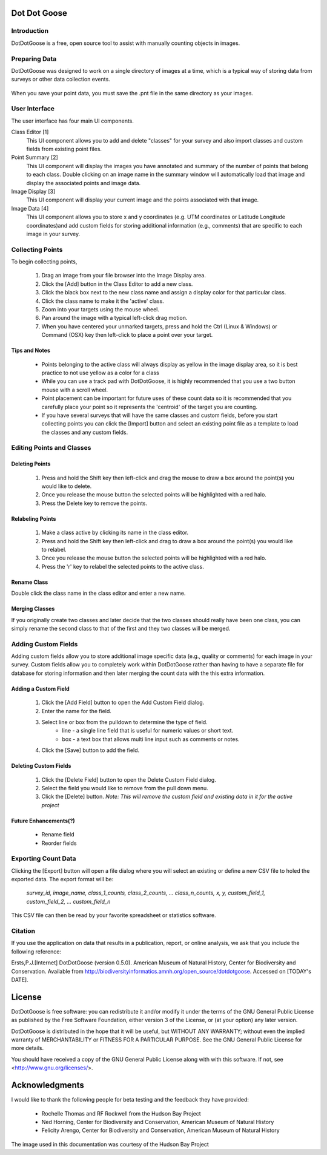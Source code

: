 Dot Dot Goose
*************

Introduction
============

DotDotGoose is a free, open source tool to assist with manually counting objects in images.

Preparing Data
==============
DotDotGoose was designed to work on a single directory of images at a time, which is a typical way of storing data from surveys or other data collection events.

    .. image:: folder_structure.png

When you save your point data, you must save the .pnt file in the same directory as your images.

User Interface
==============
The user interface has four main UI components.

Class Editor [1]
    This UI component allows you to add and delete "classes" for your survey and also import classes and custom fields from existing point files.

Point Summary [2]
    This UI component will display the images you have annotated and summary of the number of points that belong to each class. Double clicking on an image name in the summary window will automatically load that image and display the associated points and image data.

Image Display [3]
    This UI component will display your current image and the points associated with that image.

Image Data [4]
    This UI component allows you to store x and y coordinates (e.g. UTM coordinates or Latitude Longitude coordinates)and add custom fields for storing additional information (e.g., comments) that are specific to each image in your survey.

|interface|

.. |interface| image:: interface.png

Collecting Points
=================
To begin collecting points,

    1. Drag an image from your file browser into the Image Display area.
    2. Click the [Add] button in the Class Editor to add a new class.
    3. Click the black box next to the new class name and assign a display color for that particular class.
    4. Click the class name to make it the 'active' class.
    5. Zoom into your targets using the mouse wheel.
    6. Pan around the image with a typical left-click drag motion.
    7. When you have centered your unmarked targets, press and hold the Ctrl (Linux & Windows) or Command (OSX) key then left-click to place a point over your target.

Tips and Notes
--------------
    * Points belonging to the active class will always display as yellow in the image display area, so it is best practice to not use yellow as a color for a class
    * While you can use a track pad with DotDotGoose, it is highly recommended that you use a two button mouse with a scroll wheel.
    * Point placement can be important for future uses of these count data so it is recommended that you carefully place your point so it represents the 'centroid' of the target you are counting.
    * If you have several surveys that will have the same classes and custom fields, before you start collecting points you can click the [Import] button and select an existing point file as a template to load the classes and any custom fields.

|example|

.. |example| image:: example.png

Editing Points and Classes
==========================

Deleting Points
---------------
    1. Press and hold the Shift key then left-click and drag the mouse to draw a box around the point(s) you would like to delete.
    2. Once you release the mouse button the selected points will be highlighted with a red halo.
    3. Press the Delete key to remove the points.

Relabeling Points
-----------------
    1. Make a class active by clicking its name in the class editor.
    2. Press and hold the Shift key then left-click and drag to draw a box around the point(s) you would like to relabel.
    3. Once you release the mouse button the selected points will be highlighted with a red halo.
    4. Press the 'r' key to relabel the selected points to the active class.

Rename Class
------------
Double click the class name in the class editor and enter a new name.

Merging Classes
---------------
If you originally create two classes and later decide that the two classes should really have been one class, you can simply rename the second class to that of the first and they two classes will be merged.

Adding Custom Fields
====================
Adding custom fields allow you to store additional image specific data (e.g., quality or comments) for each image in your survey. Custom fields allow you to completely work within DotDotGoose rather than having to have a separate file for database for storing information and then later merging the count data with the this extra information. 

Adding a Custom Field
---------------------
    1. Click the [Add Field] button to open the Add Custom Field dialog.
    2. Enter the name for the field.
    3. Select line or box from the pulldown to determine the type of field.
        * line - a single line field that is useful for numeric values or short text.
        * box - a text box that allows multi line input such as comments or notes.
    4. Click the [Save] button to add the field.

Deleting Custom Fields
----------------------
    1. Click the [Delete Field] button to open the Delete Custom Field dialog.
    2. Select the field you would like to remove from the pull down menu.
    3. Click the [Delete] button. *Note: This will remove the custom field and existing data in it for the active project*

Future Enhancements(?)
----------------------
    * Rename field
    * Reorder fields

Exporting Count Data
====================
Clicking the [Export] button will open a file dialog where you will select an existing or define a new CSV file to holed the exported data. The export format will be:

    *survey_id, image_name, class_1_counts, class_2_counts, ... class_n_counts, x, y, custom_field_1, custom_field_2, ... custom_field_n*

This CSV file can then be read by your favorite spreadsheet or statistics software.

Citation
========
If you use the application on data that results in a publication, report, or online analysis, we ask that you include the following reference:

Ersts,P.J.[Internet] DotDotGoose (version 0.5.0). American Museum of Natural History, Center for Biodiversity and Conservation. Available from http://biodiversityinformatics.amnh.org/open_source/dotdotgoose. Accessed on [TODAY's DATE].

License
*******
DotDotGoose is free software: you can redistribute it and/or modify
it under the terms of the GNU General Public License as published by
the Free Software Foundation, either version 3 of the License, or
(at your option) any later version.

DotDotGoose is distributed in the hope that it will be useful,
but WITHOUT ANY WARRANTY; without even the implied warranty of
MERCHANTABILITY or FITNESS FOR A PARTICULAR PURPOSE.  See the
GNU General Public License for more details.

You should have received a copy of the GNU General Public License
along with with this software.  If not, see <http://www.gnu.org/licenses/>.

Acknowledgments
***************

I would like to thank the following people for beta testing and the feedback they have provided:

    * Rochelle Thomas and RF Rockwell from the Hudson Bay Project
    * Ned Horning, Center for Biodiversity and Conservation, American Museum of Natural History
    * Felicity Arengo, Center for Biodiversity and Conservation, American Museum of Natural History


The image used in this documentation was courtesy of the Hudson Bay Project 